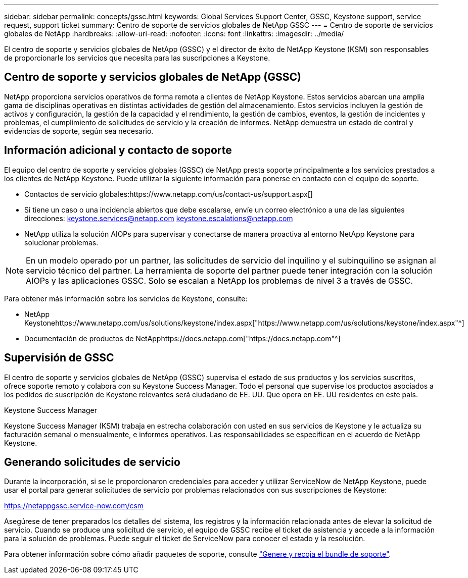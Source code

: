 ---
sidebar: sidebar 
permalink: concepts/gssc.html 
keywords: Global Services Support Center, GSSC, Keystone support, service request, support ticket 
summary: Centro de soporte de servicios globales de NetApp GSSC 
---
= Centro de soporte de servicios globales de NetApp
:hardbreaks:
:allow-uri-read: 
:nofooter: 
:icons: font
:linkattrs: 
:imagesdir: ../media/


[role="lead"]
El centro de soporte y servicios globales de NetApp (GSSC) y el director de éxito de NetApp Keystone (KSM) son responsables de proporcionarle los servicios que necesita para las suscripciones a Keystone.



== Centro de soporte y servicios globales de NetApp (GSSC)

NetApp proporciona servicios operativos de forma remota a clientes de NetApp Keystone. Estos servicios abarcan una amplia gama de disciplinas operativas en distintas actividades de gestión del almacenamiento. Estos servicios incluyen la gestión de activos y configuración, la gestión de la capacidad y el rendimiento, la gestión de cambios, eventos, la gestión de incidentes y problemas, el cumplimiento de solicitudes de servicio y la creación de informes. NetApp demuestra un estado de control y evidencias de soporte, según sea necesario.



== Información adicional y contacto de soporte

El equipo del centro de soporte y servicios globales (GSSC) de NetApp presta soporte principalmente a los servicios prestados a los clientes de NetApp Keystone. Puede utilizar la siguiente información para ponerse en contacto con el equipo de soporte.

* Contactos de servicio globales:https://www.netapp.com/us/contact-us/support.aspx[]
* Si tiene un caso o una incidencia abiertos que debe escalarse, envíe un correo electrónico a una de las siguientes direcciones: keystone.services@netapp.com keystone.escalations@netapp.com
* NetApp utiliza la solución AIOPs para supervisar y conectarse de manera proactiva al entorno NetApp Keystone para solucionar problemas.



NOTE: En un modelo operado por un partner, las solicitudes de servicio del inquilino y el subinquilino se asignan al servicio técnico del partner. La herramienta de soporte del partner puede tener integración con la solución AIOPs y las aplicaciones GSSC. Solo se escalan a NetApp los problemas de nivel 3 a través de GSSC.

Para obtener más información sobre los servicios de Keystone, consulte:

* NetApp Keystonehttps://www.netapp.com/us/solutions/keystone/index.aspx["https://www.netapp.com/us/solutions/keystone/index.aspx"^]
* Documentación de productos de NetApphttps://docs.netapp.com["https://docs.netapp.com"^]




== Supervisión de GSSC

El centro de soporte y servicios globales de NetApp (GSSC) supervisa el estado de sus productos y los servicios suscritos, ofrece soporte remoto y colabora con su Keystone Success Manager. Todo el personal que supervise los productos asociados a los pedidos de suscripción de Keystone relevantes será ciudadano de EE. UU. Que opera en EE. UU residentes en este país.

.Keystone Success Manager
Keystone Success Manager (KSM) trabaja en estrecha colaboración con usted en sus servicios de Keystone y le actualiza su facturación semanal o mensualmente, e informes operativos. Las responsabilidades se especifican en el acuerdo de NetApp Keystone.



== Generando solicitudes de servicio

Durante la incorporación, si se le proporcionaron credenciales para acceder y utilizar ServiceNow de NetApp Keystone, puede usar el portal para generar solicitudes de servicio por problemas relacionados con sus suscripciones de Keystone:

https://netappgssc.service-now.com/csm[]

Asegúrese de tener preparados los detalles del sistema, los registros y la información relacionada antes de elevar la solicitud de servicio. Cuando se produce una solicitud de servicio, el equipo de GSSC recibe el ticket de asistencia y accede a la información para la solución de problemas. Puede seguir el ticket de ServiceNow para conocer el estado y la resolución.

Para obtener información sobre cómo añadir paquetes de soporte, consulte link:../installation/monitor-health.html["Genere y recoja el bundle de soporte"].
